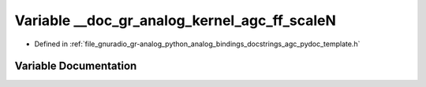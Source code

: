 .. _exhale_variable_agc__pydoc__template_8h_1a3fe109c51577a31f926de59a31bd7db8:

Variable __doc_gr_analog_kernel_agc_ff_scaleN
=============================================

- Defined in :ref:`file_gnuradio_gr-analog_python_analog_bindings_docstrings_agc_pydoc_template.h`


Variable Documentation
----------------------


.. doxygenvariable:: __doc_gr_analog_kernel_agc_ff_scaleN
   :project: gnuradio